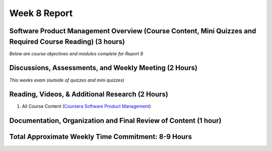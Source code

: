 Week 8 Report
==============

Software Product Management Overview (Course Content, Mini Quizzes and Required Course Reading) (3 hours)
-----------------------------------------------------------------------

*Below are course objectives and modules complete for Report 8*

.. image:: courseoverview.png
   :width: 50%




Discussions, Assessments, and Weekly Meeting (2 Hours)
------------------------------------------------------
*This weeks exam (outside of quizzes and mini quizzes)*


Reading, Videos, & Additional Research (2 Hours)
-------------------------------------------------
1. All Course Content (`Coursera Software Product Management <https://www.coursera.org/learn/introduction-to-software-product-management/home/week/1>`_)


Documentation, Organization and Final Review of Content (1 hour)
----------------------------------------------------------------



Total Approximate Weekly Time Commitment: 8-9 Hours
----------------------------------------------------
